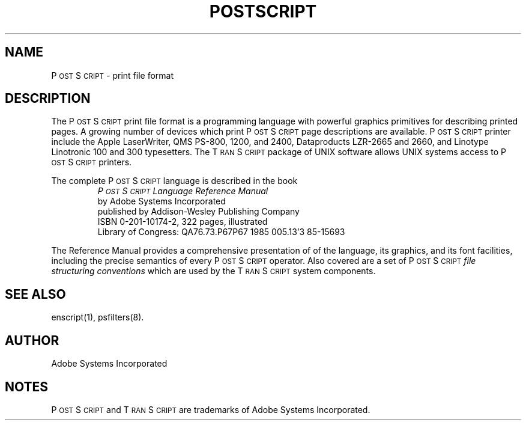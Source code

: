 .TH POSTSCRIPT 7 "12 Nov 1985" "Adobe Systems"
\" RCSID: $Header: postscript.7p,v 2.1 85/11/24 12:38:53 shore Rel $
\" @(#)Copyright Apple Computer 1987\tVersion 1.1 of postscript.7 on 87/05/04 19:12:07
.ds PS P\s-2OST\s+2S\s-2CRIPT\s+2
.ds TS T\s-2RAN\s+2S\s-2CRIPT\s+2
.SH NAME
P\s-2OST\s+2S\s-2CRIPT\s+2 \- print file format
.SH DESCRIPTION
The \*(PS print file format
is a programming language with powerful graphics primitives
for describing printed pages.  A growing number of
devices which print \*(PS page descriptions are available.
\*(PS printer include the Apple LaserWriter, QMS PS-800, 1200, and 2400,
Dataproducts LZR-2665 and 2660, and Linotype Linotronic 100 and 300 
typesetters.  The \*(TS package of UNIX software allows UNIX systems
access to \*(PS printers.
.LP
The complete \*(PS language is described in the book
.RS
\fI\*(PS Language Reference Manual\fR
.br
by Adobe Systems Incorporated
.br
published by Addison-Wesley Publishing Company
.br
ISBN 0-201-10174-2, 322 pages, illustrated
.br
Library of Congress: QA76.73.P67P67  1985  005.13'3  85-15693
.RE
.PP
The Reference Manual provides a comprehensive presentation of
of the language, its graphics, and its font facilities,
including the precise semantics of every \*(PS operator.
Also covered are a set of \*(PS 
.I
file structuring conventions
which are used by the \*(TS system components.
.SH "SEE ALSO"
enscript(1), psfilters(8).
.SH AUTHOR
Adobe Systems Incorporated
.SH NOTES
\*(PS and \*(TS are trademarks of Adobe Systems Incorporated.
